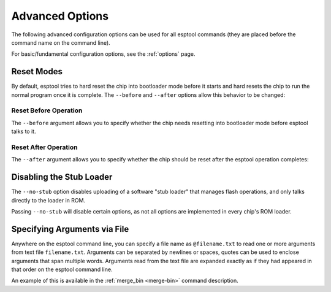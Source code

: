 .. _advanced-options:

Advanced Options
================

The following advanced configuration options can be used for all esptool commands (they are placed before the command name on the command line).

For basic/fundamental configuration options, see the :ref:`options` page.

Reset Modes
-----------

By default, esptool tries to hard reset the chip into bootloader mode before it starts and hard resets the chip to run the normal program once it is complete. The ``--before`` and ``--after`` options allow this behavior to be changed:

Reset Before Operation
^^^^^^^^^^^^^^^^^^^^^^

The ``--before`` argument allows you to specify whether the chip needs resetting into bootloader mode before esptool talks to it.

.. list::

    * ``--before default_reset`` is the default, which uses DTR & RTS serial control lines (see :ref:`entering-the-bootloader`) to try to reset the chip into bootloader mode.
    * ``--before no_reset`` will skip DTR/RTS control signal assignments and just start sending a serial synchronisation command to the chip. This is useful if your chip doesn't have DTR/RTS, or for some serial interfaces (like Arduino board onboard serial) which behave differently when DTR/RTS are toggled.
    * ``--before no_reset_no_sync`` will skip DTR/RTS control signal assignments and skip also the serial synchronization command. This is useful if your chip is already running the stub bootloader and you want to avoid resetting the chip and uploading the stub again.
    :esp32c3 or esp32s3: * ``--before usb_reset`` will use custom reset sequence for USB-JTAG-Serial (used for example for ESP chips connected through the USB-JTAG-Serial peripheral). Usually, this option doesn't have to be used directly. Esptool should be able to detect connection through USB-JTAG-Serial.

Reset After Operation
^^^^^^^^^^^^^^^^^^^^^

The ``--after`` argument allows you to specify whether the chip should be reset after the esptool operation completes:

.. list::

    * ``--after hard_reset`` is the default. The DTR serial control line is used to reset the chip into a normal boot sequence.
    :esp8266:* ``--after soft_reset`` This runs the user firmware, but any subsequent reset will return to the serial bootloader. This was the reset behaviour in esptool v1.x.
    * ``--after no_reset`` leaves the chip in the serial bootloader, no reset is performed.
    * ``--after no_reset_stub`` leaves the chip in the stub bootloader, no reset is performed.

Disabling the Stub Loader
-------------------------

The ``--no-stub`` option disables uploading of a software "stub loader" that manages flash operations, and only talks directly to the loader in ROM.

Passing ``--no-stub`` will disable certain options, as not all options are implemented in every chip's ROM loader.

.. only:: esp32

    Overriding SPI Flash Connections
    --------------------------------

    The optional ``--spi-connection`` argument overrides the SPI flash connection configuration on ESP32. This means that the SPI flash can be connected to other pins, or esptool can be used to communicate with a different SPI flash chip to the default.

    Supply the ``--spi-connection`` argument after the ``esptool.py`` command, ie ``esptool.py flash_id --spi-connection HSPI``.

    Default Behavior
    ^^^^^^^^^^^^^^^^

    If the ``--spi-connection`` argument is not provided, the SPI flash is configured to use :ref:`pin numbers set in efuse <espefuse-spi-flash-pins>`. These are the same SPI flash pins that are used during a normal boot.

    The only exception to this is if the ``--no-stub`` option is also provided. In this case, efuse values are ignored and ``--spi-connection`` will default to ``--spi-connection SPI`` unless set to a different value.

    SPI Mode
    ^^^^^^^^

    ``--spi-connection SPI`` uses the default SPI pins:

    * CLK = GPIO 6
    * Q = GPIO 7
    * D = GPIO 8
    * HD = GPIO 9
    * CS = GPIO 11

    During normal booting, this configuration is selected if all SPI pin efuses are unset and GPIO1 (U0TXD) is not pulled low (default).

    This is the normal pin configuration for ESP32 chips that do not contain embedded flash.

    HSPI Mode
    ^^^^^^^^^

    ``--spi-connection HSPI`` uses the HSPI peripheral instead of the SPI peripheral for SPI flash communications, via the following HSPI pins:

    * CLK = GPIO 14
    * Q = GPIO 12
    * D = GPIO 13
    * HD = GPIO 4
    * CS = GPIO 15

    During normal booting, this configuration is selected if all SPI pin efuses are unset and GPIO1 (U0TXD) is pulled low on reset.

    Custom SPI Pin Configuration
    ^^^^^^^^^^^^^^^^^^^^^^^^^^^^

    ``--spi-connection <CLK>,<Q>,<D>,<HD>,<CS>`` allows a custom list of pins to be configured for the SPI flash connection. This can be used to emulate the flash configuration equivalent to a particular set of SPI pin efuses being burned. The values supplied are GPIO numbers.

    For example, ``--spi-connection 6,17,8,11,16`` sets an identical configuration to the factory efuse configuration for ESP32s with embedded flash.

    When setting a custom pin configuration, the SPI peripheral (not HSPI) will be used unless the ``CLK`` pin value is set to 14 (HSPI CLK), in which case the HSPI peripheral will be used.

Specifying Arguments via File
-----------------------------

Anywhere on the esptool command line, you can specify a file name as ``@filename.txt`` to read one or more arguments from text file ``filename.txt``. Arguments can be separated by newlines or spaces, quotes can be used to enclose arguments that span multiple words. Arguments read from the text file are expanded exactly as if they had appeared in that order on the esptool command line.

An example of this is available in the :ref:`merge_bin <merge-bin>` command description.
